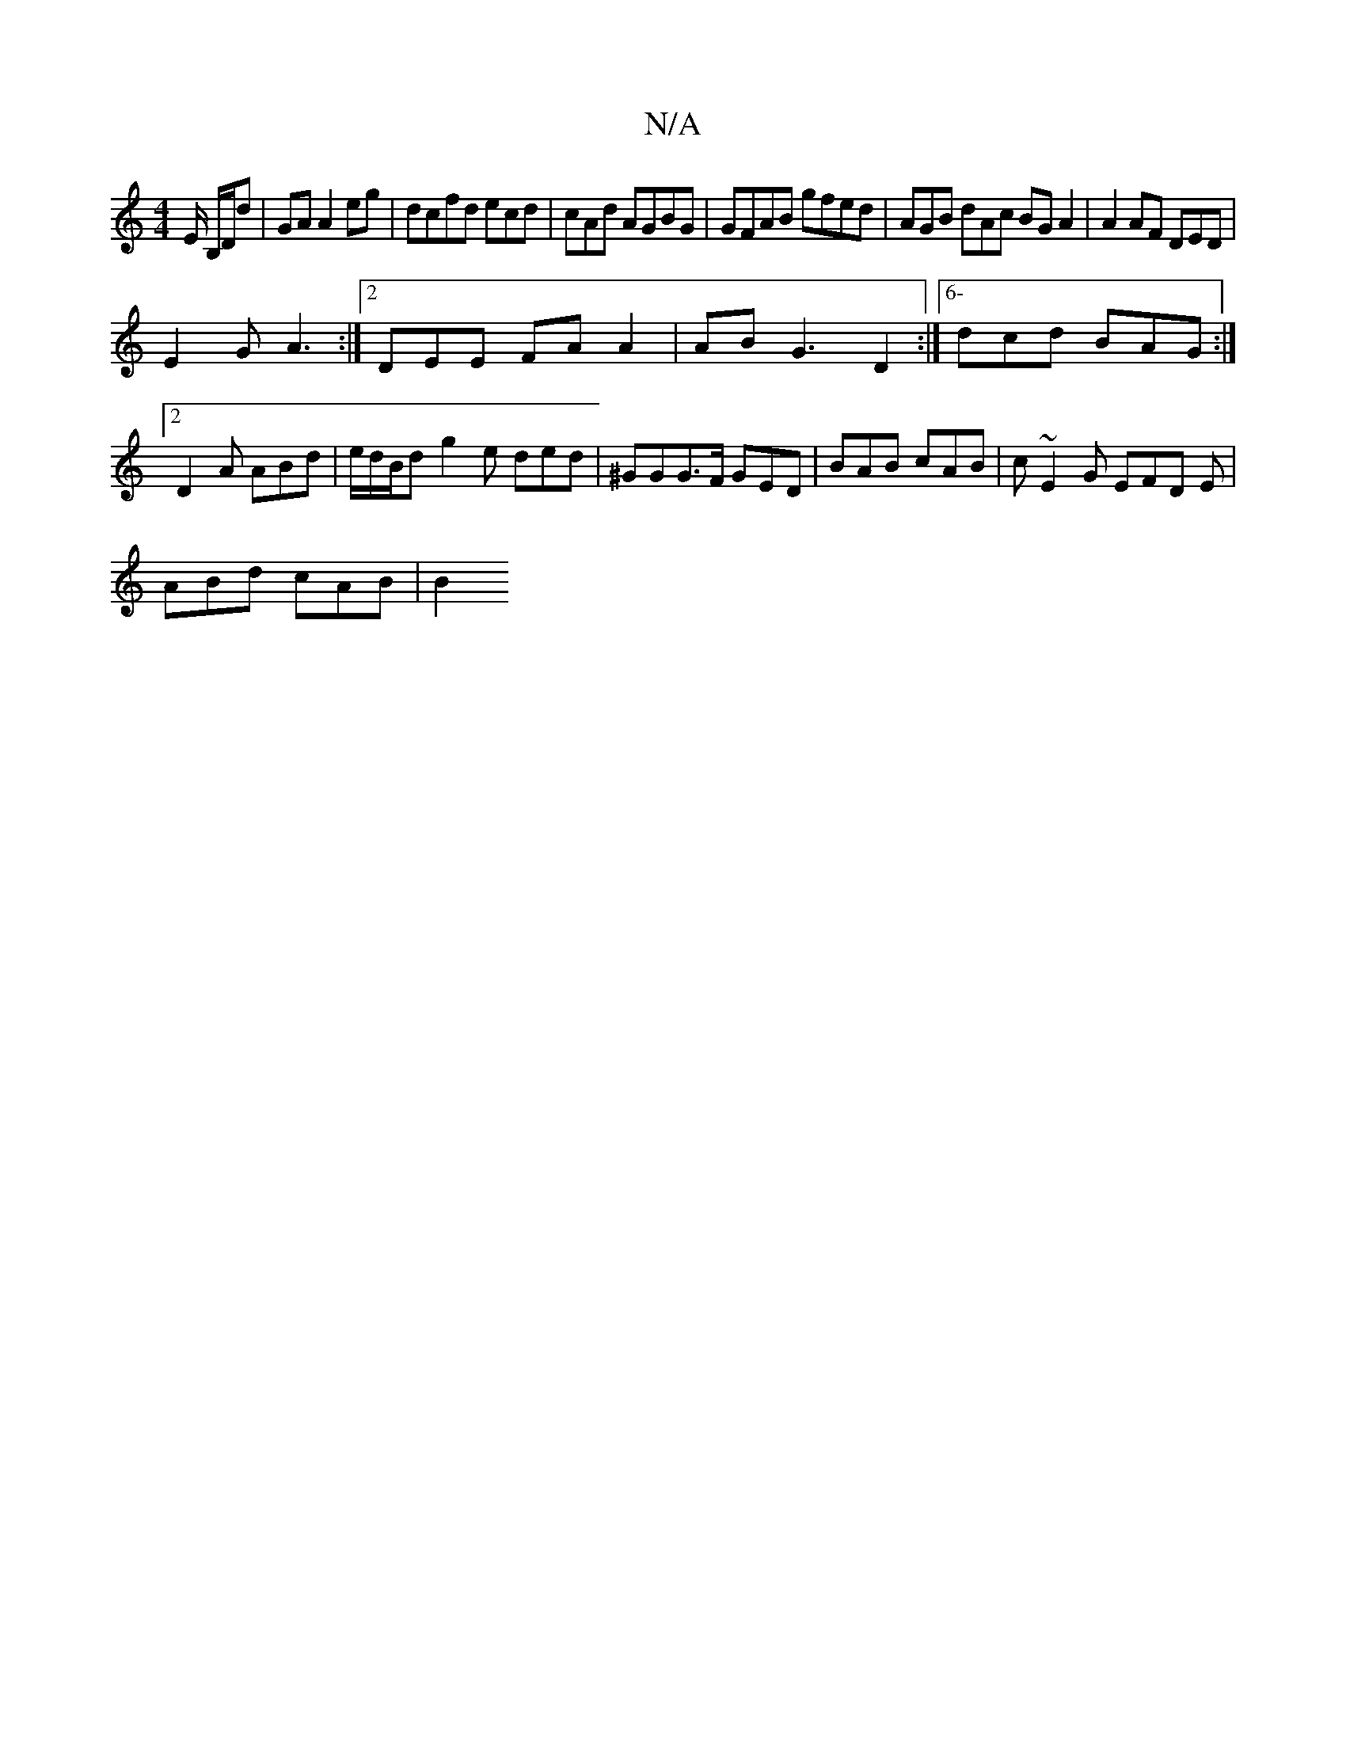 X:1
T:N/A
M:4/4
R:N/A
K:Cmajor
E/ B,/D/d | GA A2 eg | dcfd ecd | cAd AGBG | GFAB gfed| AGB dAc BG A2 | A2 AF DED |
E2G A3 :|2 DEE FAA2|ABG3 D2:|[6- dcd BAG:|2 D2A ABd | e/d/B/d- g2 e ded | ^GGG>F GED|BAB cAB|c~E2G EFD E|
ABd cAB|B2